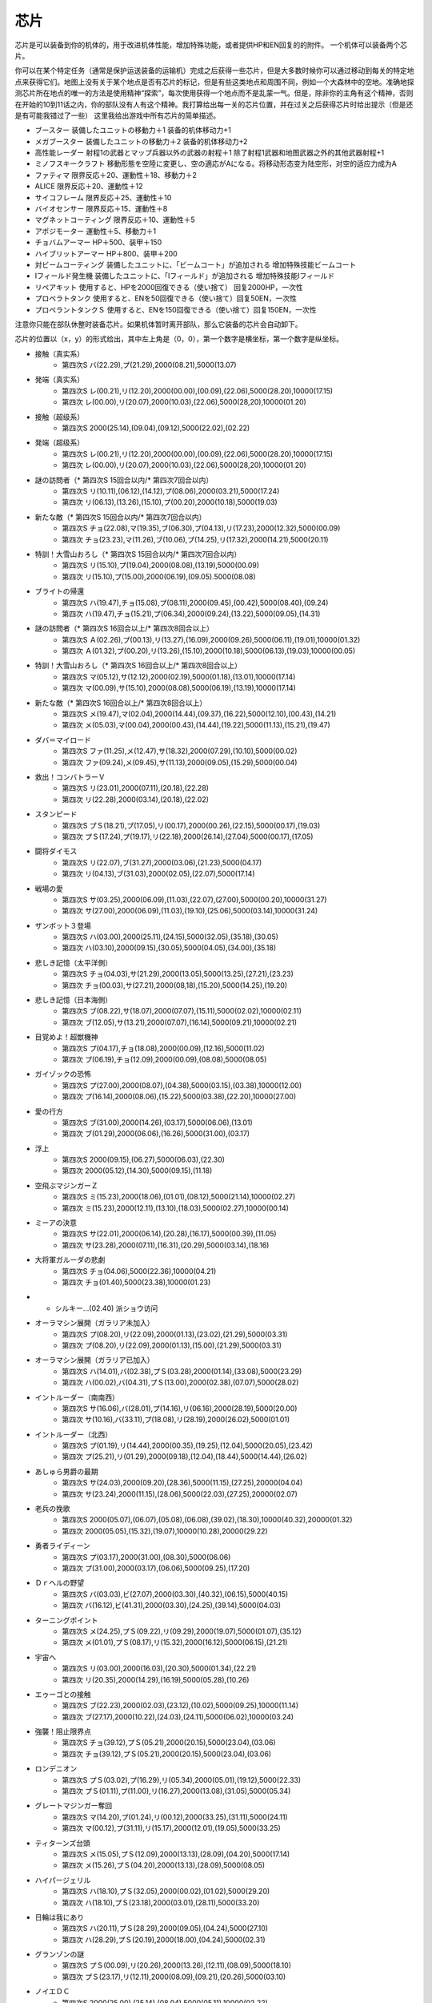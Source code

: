 .. _srw4_items:

=======
芯片
=======

芯片是可以装备到你的机体的，用于改进机体性能，增加特殊功能，或者提供HP和EN回复的的附件。 一个机体可以装备两个芯片。

你可以在某个特定任务（通常是保护运送装备的运输机）完成之后获得一些芯片，但是大多数时候你可以通过移动到每关的特定地点来获得它们。地图上没有关于某个地点是否有芯片的标记，但是有些这类地点和周围不同，例如一个大森林中的空地。准确地探测芯片所在地点的唯一的方法是使用精神“探索”，每次使用获得一个地点而不是乱蒙一气。但是，除非你的主角有这个精神，否则在开始的10到11话之内，你的部队没有人有这个精神。我打算给出每一关的芯片位置，并在过关之后获得芯片时给出提示（但是还是有可能我错过了一些）
这里我给出游戏中所有芯片的简单描述。

* ブースター 装備したユニットの移動力＋1 装备的机体移动力+1
* メガブースター 装備したユニットの移動力＋2 装备的机体移动力+2
* 高性能レーダー 射程1の武器とマップ兵器以外の武器の射程＋1 除了射程1武器和地图武器之外的其他武器射程+1
* ミノフスキークラフト 移動形態を空陸に変更し、空の適応がAになる。将移动形态变为陆空形，对空的适应力成为A
* ファティマ 限界反応＋20、運動性＋18、移動力＋2 
* ALICE 限界反応＋20、運動性＋12
* サイコフレーム 限界反応＋25、運動性＋10
* バイオセンサー 限界反応＋15、運動性＋8
* マグネットコーティング 限界反応＋10、運動性＋5
* アポジモーター 運動性＋5、移動力＋1
* チョバムアーマー HP＋500、装甲＋150
* ハイブリットアーマー HP＋800、装甲＋200
* 対ビームコーティング 装備したユニットに、「ビームコート」が追加される 增加特殊技能ビームコート
* Iフィールド発生機 装備したユニットに、「Iフィールド」が追加される 增加特殊技能Iフィールド
* リペアキット 使用すると、HPを2000回復できる（使い捨て） 回复2000HP，一次性
* プロペラトタンク 使用すると、ENを50回復できる（使い捨て）回复50EN，一次性
* プロペラントタンクＳ 使用すると、ENを150回復できる（使い捨て）回复150EN，一次性

注意你只能在部队休整时装备芯片。如果机体暂时离开部队，那么它装备的芯片会自动卸下。

芯片的位置以（x，y）的形式给出，其中左上角是（0，0），第一个数字是横坐标，第一个数字是纵坐标。


* 接触（真实系） 
   * 第四次S バ(22.29),プ(21.29),2000(08.21),5000(13.07)   
* 発端（真实系）  
   * 第四次S レ(00.21),リ(12.20),2000(00.00),(00.09),(22.06),5000(28.20),10000(17.15) 
   * 第四次 レ(00.00),リ(20.07),2000(10.03),(22.06),5000(28,20),10000(01.20)    
* 接触（超级系） 
   * 第四次S 2000(25.14),(09.04),(09.12),5000(22.02),(02.22)    
* 発端（超级系） 
   * 第四次S レ(00.21),リ(12.20),2000(00.00),(00.09),(22.06),5000(28.20),10000(17.15) 
   * 第四次 レ(00.00),リ(20.07),2000(10.03),(22.06),5000(28,20),10000(01.20) 
* 謎の訪問者（* 第四次S 15回合以内/* 第四次7回合以内） 
   * 第四次S リ(10.11),(06.12),(14.12),プ(08.06),2000(03.21),5000(17.24) 
   * 第四次 リ(06.13),(13.26),(15.10),プ(00.20),2000(10.18),5000(19.03) 
* 新たな敵（* 第四次S 15回合以内/* 第四次7回合以内） 
   * 第四次S チョ(22.08),マ(19.35),ブ(06.30),プ(04.13),リ(17.23),2000(12.32),5000(00.09) 
   * 第四次 チョ(23.23),マ(11.26),ブ(10.06),プ(14.25),リ(17.32),2000(14.21),5000(20.11) 
* 特訓！大雪山おろし（* 第四次S 15回合以内/* 第四次7回合以内） 
   * 第四次S リ(15.10),プ(19.04),2000(08.08),(13.19),5000(00.09) 
   * 第四次 リ(15.10),プ(15.00),2000(06.19),(09.05).5000(08.08) 
* ブライトの帰還 
   * 第四次S ハ(19.47),チョ(15.08),プ(08.11),2000(09.45),(00.42),5000(08.40),(09.24) 
   * 第四次 ハ(19.47),チョ(15.21),プ(06.34),2000(09.24),(13.22),5000(09.05),(14.31) 
* 謎の訪問者（* 第四次S 16回合以上/* 第四次8回合以上） 
   * 第四次S Ａ(02.26),プ(00.13),リ(13.27),(16.09),2000(09.26),5000(06.11),(19.01),10000(01.32) 
   * 第四次 Ａ(01.32),プ(00.20),リ(13.26),(15.10),2000(10.18),5000(06.13),(19.03),10000(00.05) 
* 特訓！大雪山おろし（* 第四次S 16回合以上/* 第四次8回合以上） 
   * 第四次S マ(05.12),サ(12.12),2000(02.19),5000(01.18),(13.01),10000(17.14) 
   * 第四次 マ(00.09),サ(15.10),2000(08.08),5000(06.19),(13.19),10000(17.14) 
* 新たな敵（* 第四次S 16回合以上/* 第四次8回合以上） 
   * 第四次S メ(19.47),マ(02.04),2000(14.44),(09.37),(16.22),5000(12.10),(00.43),(14.21) 
   * 第四次 メ(05.03),マ(00.04),2000(00.43),(14.44),(19.22),5000(11.13),(15.21),(19.47) 
* ダバ＝マイロード 
   * 第四次S ファ(11.25),メ(12.47),サ(18.32),2000(07.29),(10.10),5000(00.02) 
   * 第四次 ファ(09.24),メ(09.45),サ(11.13),2000(09.05),(15.29),5000(00.04) 
* 救出！コンバトラーＶ 
   * 第四次S リ(23.01),2000(07.11),(20.18),(22.28) 
   * 第四次 リ(22.28),2000(03.14),(20.18),(22.02) 
* スタンピード 
   * 第四次S プＳ(18.21),プ(17.05),リ(00.17),2000(00.26),(22.15),5000(00.17),(19.03) 
   * 第四次 プＳ(17.24),プ(19.17),リ(22.18),2000(26.14),(27.04),5000(00.17),(17.05) 
* 闘将ダイモス 
   * 第四次S リ(22.07),ブ(31.27),2000(03.06),(21.23),5000(04.17) 
   * 第四次 リ(04.13),ブ(31.03),2000(02.05),(22.07),5000(17.14) 
* 戦場の愛 
   * 第四次S サ(03.25),2000(06.09),(11.03),(22.07),(27.00),5000(00.20),10000(31.27) 
   * 第四次 サ(27.00),2000(06.09),(11.03),(19.10),(25.06),5000(03.14),10000(31.24) 
* ザンボット３登場 
   * 第四次S ハ(03.00),2000(25.11),(24.15),5000(32.05),(35.18),(30.05) 
   * 第四次 ハ(03.10),2000(09.15),(30.05),5000(04.05),(34.00),(35.18)
* 悲しき記憶（太平洋側） 
   * 第四次S チョ(04.03),サ(21.29),2000(13.05),5000(13.25),(27.21),(23.23) 
   * 第四次 チョ(00.03),サ(27.21),2000(08,18),(15.20),5000(14.25),(19.20) 
* 悲しき記憶（日本海側） 
   * 第四次S ブ(08.22),サ(18.07),2000(07.07),(15.11),5000(02.02),10000(02.11) 
   * 第四次 ブ(12.05),サ(13.21),2000(07.07),(16.14),5000(09.21),10000(02.21) 
* 目覚めよ！超獣機神 
   * 第四次S プ(04.17),チョ(18.08),2000(00.09),(12.16),5000(11.02) 
   * 第四次 プ(06.19),チョ(12.09),2000(00.09),(08.08),5000(08.05) 
* ガイゾックの恐怖 
   * 第四次S プ(27.00),2000(08.07),(04.38),5000(03.15),(03.38),10000(12.00) 
   * 第四次 プ(16.14),2000(08.06),(15.22),5000(03.38),(22.20),10000(27.00) 
* 愛の行方 
   * 第四次S ブ(31.00),2000(14.26),(03.17),5000(06.06),(13.01) 
   * 第四次 ブ(01.29),2000(06.06),(16.26),5000(31.00),(03.17) 
* 浮上 
   * 第四次S 2000(09.15),(06.27),5000(06.03),(22.30) 
   * 第四次 2000(05.12),(14.30),5000(09.15),(11.18) 
* 空飛ぶマジンガーＺ 
   * 第四次S ミ(15.23),2000(18.06),(01.01),(08.12),5000(21.14),10000(02.27) 
   * 第四次 ミ(15.23),2000(12.11),(13.10),(18.03),5000(02.27),10000(00.14) 
* ミーアの決意 
   * 第四次S サ(22.01),2000(06.14),(20.28),(16.17),5000(00.39),(11.05) 
   * 第四次 サ(23.28),2000(07.11),(16.31),(20.29),5000(03.14),(18.16) 
* 大将軍ガルーダの悲劇 
   * 第四次S チョ(04.06),5000(22.36),10000(04.21) 
   * 第四次 チョ(01.40),5000(23.38),10000(01.23) 
* * シルキー…(02.40) 派ショウ访问
* オーラマシン展開（ガラリア未加入） 
   * 第四次S プ(08.20),リ(22.09),2000(01.13),(23.02),(21.29),5000(03.31) 
   * 第四次 プ(08.20),リ(22.09),2000(01.13),(15.00),(21.29),5000(03.31) 
* オーラマシン展開（ガラリア已加入） 
   * 第四次S ハ(14.01),バ(02.38),プＳ(03.28),2000(01.14),(33.08),5000(23.29) 
   * 第四次 ハ(00.02),バ(04.31),プＳ(13.00),2000(02.38),(07.07),5000(28.02) 
* イントルーダー（南南西） 
   * 第四次S サ(16.06),バ(28.01),プ(14.16),リ(06.16),2000(28.19),5000(20.00) 
   * 第四次 サ(10.16),バ(33.11),プ(18.08),リ(28.19),2000(26.02),5000(01.01) 
* イントルーダー（北西） 
   * 第四次S プ(01.19),リ(14.44),2000(00.35),(19.25),(12.04),5000(20.05),(23.42) 
   * 第四次 プ(25.21),リ(01.29),2000(09.18),(12.04),(18.44),5000(14.44),(26.02)
* あしゅら男爵の最期 
   * 第四次S サ(24.03),2000(09.20),(28.36),5000(11.15),(27.25),20000(04.04) 
   * 第四次 サ(23.24),2000(11.15),(28.06),5000(22.03),(27.25),20000(02.07) 
* 老兵の挽歌 
   * 第四次S 2000(05.07),(06.07),(05.08),(06.08),(39.02),(18.30),10000(40.32),20000(01.32) 
   * 第四次 2000(05.05),(15.32),(19.07),10000(10.28),20000(29.22) 
* 勇者ライディーン 
   * 第四次S プ(03.17),2000(31.00),(08.30),5000(06.06) 
   * 第四次 プ(31.00),2000(03.17),(06.06),5000(09.25),(17.20) 
* Ｄｒヘルの野望 
   * 第四次S バ(03.03),ビ(27.07),2000(03.30),(40.32),(06.15),5000(40.15) 
   * 第四次 バ(16.12),ビ(41.31),2000(03.30),(24.25),(39.14),5000(04.03) 
* ターニングポイント 
   * 第四次S メ(24.25),プＳ(09.22),リ(09.29),2000(19.07),5000(01.07),(35.12) 
   * 第四次 メ(01.01),プＳ(08.17),リ(15.32),2000(16.12),5000(06.15),(21.21) 
* 宇宙へ 
   * 第四次S リ(03.00),2000(16.03),(20.30),5000(01.34),(22.21) 
   * 第四次 リ(20.35),2000(14.29),(16.19),5000(05.28),(10.26) 
* エゥーゴとの接触 
   * 第四次S ブ(22.23),2000(02.03),(23.12),(10.02),5000(09.25),10000(11.14) 
   * 第四次 ブ(27.17),2000(10.22),(24.03),(24.11),5000(06.02),10000(03.24) 
* 強襲！阻止限界点 
   * 第四次S チョ(39.12),プＳ(05.21),2000(20.15),5000(23.04),(03.06) 
   * 第四次 チョ(39.12),プＳ(05.21),2000(20.15),5000(23.04),(03.06) 
* ロンデニオン 
   * 第四次S プＳ(03.02),プ(16.29),リ(05.34),2000(05.01),(19.12),5000(22.33) 
   * 第四次 プＳ(01.11),プ(11.00),リ(16.27),2000(13.08),(31.05),5000(05.34) 
* グレートマジンガー奪回 
   * 第四次S マ(14.20),プ(01.24),リ(00.12),2000(33.25),(31.11),5000(24.11) 
   * 第四次 マ(00.12),プ(31.11),リ(15.17),2000(12.01),(19.05),5000(33.25) 
* ティターンズ台頭 
   * 第四次S メ(15.05),プＳ(12.09),2000(13.13),(28.09),(04.20),5000(17.14) 
   * 第四次 メ(15.26),プＳ(04.20),2000(13.13),(28.09),5000(08.05) 
* ハイパージェリル 
   * 第四次S ハ(18.10),プＳ(32.05),2000(00.02),(01.02),5000(29.20) 
   * 第四次 ハ(18.10),プＳ(23.18),2000(03.01),(28.11),5000(33.20) 
* 日輪は我にあり 
   * 第四次S ハ(20.11),プＳ(28.29),2000(09.05),(04.24),5000(27.10) 
   * 第四次 ハ(28.29),プＳ(20.19),2000(18.00),(04.24),5000(02.31) 
* グランゾンの謎 
   * 第四次S プＳ(00.09),リ(20.26),2000(13.26),(12.11),(08.09),5000(18.10) 
   * 第四次 プＳ(23.17),リ(12.11),2000(08.09),(09.21),(20.26),5000(03.10)
* ノイエＤＣ 
   * 第四次S 2000(25.00),(25.14),(08.04),5000(05.11),10000(02.22) 
   * 第四次 2000(07.02),(11.25),(21.05),5000(09.129,10000(02.22) 
* マーズ・コネクション 
   * 第四次S バ(07.06),2000(26.19),(14.10),5000(08.25),(04.15) 
   * 第四次 バ(17.02),2000(08.25),(27.23),5000(07.05),(21.07) 
   * クェス (08.06) 派アムロ访问
* 天才科学者アイザムの挑戦 
   * 第四次S ハ(15.38),2000(02.20),(17.06),5000(26.24),20000(04.38) 
   * 第四次 ハ(20.41),2000(03.06),(12.35),5000(19.20),20000(04.38) 
* リヒテルとアイザム 
   * 第四次S 2000(27.15),5000(04.17),10000(09.38) 
   * 第四次 2000(19.20),5000(12.359,10000(03.06) 
* コロスとドン・ザウサー 
   * 第四次S サ(17.04),リ(07.18),2000(07.32),(13.19),20000(28.04) 
   * 第四次 サ(21.13),リ(28.04),2000(07.12),(12.10),20000(16.32) 
* キリマンジャロの嵐
   * 无隐藏 　
* ダカールの日 
   * 第四次S Ａ(45.13),2000(01.22),(25.18),(33.09),5000(49.00),10000(37.21) 
   * 第四次 Ａ(47.22),2000(04.00),(18.13),(37.21),5000(45.13),10000(49.00) 
* トータルバランス 
   * 第四次S ビ(24.24),2000(30.06),(17.32),(06.22),5000(00.28) 
   * 第四次 ビ(17.33),2000(10.18),(24.24),(27.13),5000(15.15) 
* ビヨン・ザ・トッド 
   * 第四次S バ(10.12),マ(21.29),プＳ(20.16),2000(13.07),(22.09) 
   * 第四次 バ(21.29),マ(13.07),プＳ(10.01),2000(02.30),(22.09) 
* 新しい力 
   * 第四次S Ａ(31.10),Ｉ(07.22),2000(05.20),5000(37.37),20000(37.00) 
   * 第四次 Ａ(09.00),Ｉ(05.20),2000(37.37),5000(23.09),20000(37.00) 
* 人間爆弾の恐怖 
   * 无隐藏
* 特異点崩壊 
   * 第四次S バ(02.07),2000(09.15),(24.06),(20.22),5000(19.10) 
   * 第四次 バ(07.04),2000(11.18),(18.08),(20.29),5000(03.34) 
* 栄光の落日 
   * 第四次S プＳ(01.01),リ(10.19),2000(35.12),(22.06),(09.21),10000(13.30) 
   * 第四次 プＳ(35.12),リ(22.06),2000(00.12),(09.20),(21.15),10000(15.30) 
* ゲストとインスペクター 
   * 第四次S レ(34.22),チョ(21.04),2000(10.44),(05.17),5000(09.29) 
   * 第四次 レ(18.03),チョ(34.22),2000(03.24),(31.41),5000(10.44) 
* ポセイダルの野心 
   * 第四次S ハ(29.20),2000(14.10),(05.04),5000(22.34),20000(22.03) 
   * 第四次 ハ(22.34),2000(03.03),(03.10),5000(24.02),20000(16.36)
* リューネ・カプリッチオ（クワトロが仲間にいる） 
   * 第四次S ブ(16.27),2000(06.24),(15.18),5000(24.24) 
   * 第四次 ブ(26.10),2000(16.29),(24.24),10000(14.17) 
* リューネ・カプリッチオ（クワトロが仲間にいない） 
   * 第四次S Ａ(01.21),2000(30.30),(10.20),5000(19.01),20000(05.06) 
   * 第四次 Ａ(01.21),2000(20.31),(25.20),5000(02.26),20000(05.06) 
* 救出 
   * 第四次S メ(19.03),5000(06.05),10000(09.27),20000(18.15) 
* 月の裏側 
   * 第四次S 2000(09.08),(20.18),(05.43),5000(12.49) 
   * 第四次 2000(09.08),(22.18),(18.25),5000(13.49) 
* 包囲網突破！ 
   * 第四次S 2000(19.41),5000(02.40),(03.15),10000(10.08),20000(17.05) 
   * 第四次 2000(16.04),5000(01.07),(08.23),10000(18.25),20000(11.39) 
* アクシズに散る 
   * 第四次S サ(13.44),2000(13.10),5000(18.33),10000(12.29) 
   * 第四次 サ(27.48),2000(25.05),5000(22.40),10000(07.47) 
* オルドナ＝ポセイダル（ギャブレー未加入） 
   * 第四次S 2000(31.01),(18.28),5000(01.10),10000(04.33) 
   * 第四次 2000(30.19),(22.24),5000(31.01),10000(26.12) 
* オルドナ＝ポセイダル（没有和ジュドー一起去甜水镇） 
   * 第四次S ハ(28.32),2000(18.08),(03.19),5000(14.18),10000(00.02) 
   * 第四次 ハ(27.30),2000(08.22),(15.23).5000(30.19),10000(00.02) 
* ハマーンの影 
   * 第四次S ア(27.27),2000(12.02),10000(05.20),20000(22.07),(29.02) 
   * 第四次 ア(00.10),2000(11.26),10000(19.25),20000(13.01),(15.16) 
* オルドナ＝ポセイダル（和ジュドー一起去过甜水镇） 
   * 第四次S メ(19.03),5000(06.05),10000(29.30),(09.27),20000(18.15) 
   * 第四次 メ(18.15),5000(08.22),10000(05.33),(16.32),20000(15.02) 
* 荒野の死闘 
   * 第四次S ファ(12.18),10000(24.33),(31.23),20000(07.04),(28.01) 
   * 第四次 ファ(07.30),10000(14.05),(29.02),20000(02.07),(11.13) 